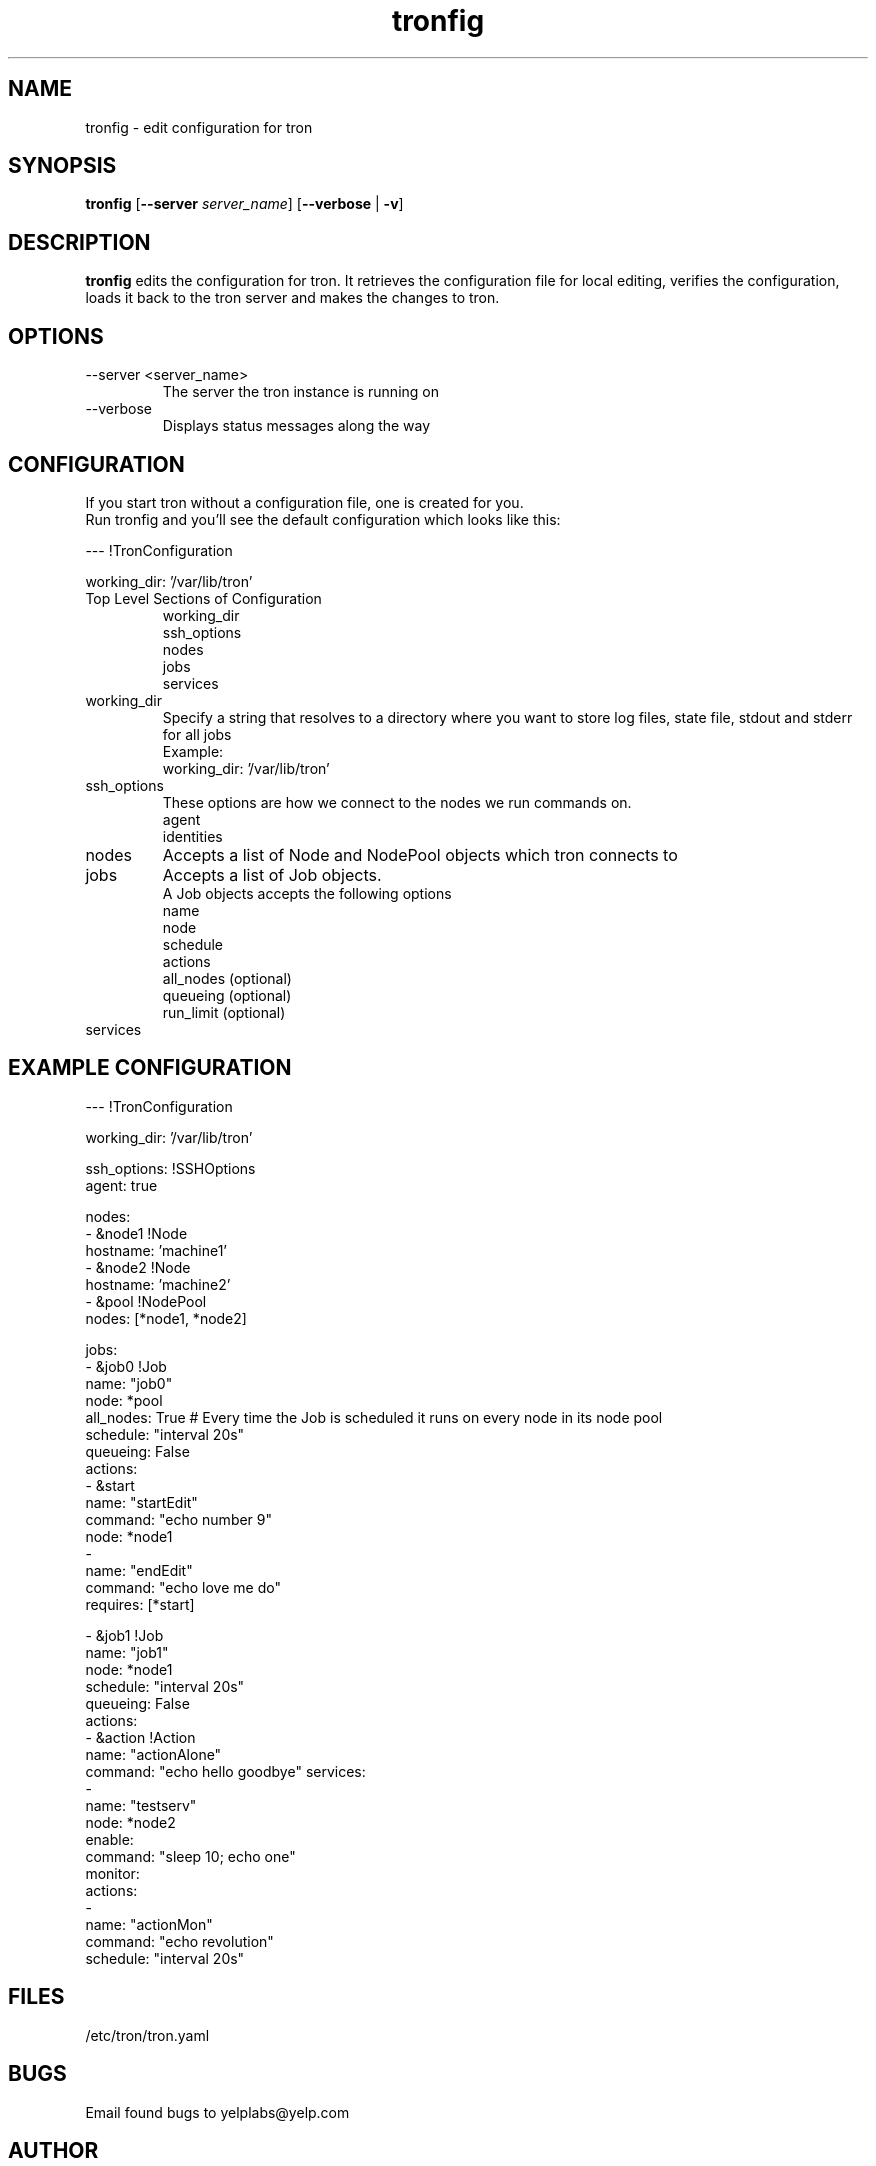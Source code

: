 .\" Process this file with
.\" groff -man -Tascii foo.1
.\"
.TH tronfig 1 "September 2010" Linux "User Manuals"
.SH NAME
tronfig \- edit configuration for tron
.SH SYNOPSIS
.B tronfig
.RB "[" "--server "
.IR "server_name" "]"
.RB "[" "--verbose" " | " "-v" "]"
.SH DESCRIPTION
.B tronfig
edits the configuration for tron.  It retrieves the configuration file for local 
editing, verifies the configuration, loads it back to the tron server and makes the
changes to tron.
.SH OPTIONS
.IP "--server <server_name>"
The server the tron instance is running on
.IP --verbose
Displays status messages along the way

.SH CONFIGURATION
If you start tron without a configuration file, one is created for you.
 Run tronfig and you'll see the default configuration which looks like this:

--- !TronConfiguration

working_dir: '/var/lib/tron'

.IP "Top Level Sections of Configuration"
 working_dir
 ssh_options
 nodes
 jobs
 services

.IP working_dir
Specify a string that resolves to a directory where you want to store log 
files, state file, stdout and stderr for all jobs
 Example:
    working_dir: '/var/lib/tron'

.IP ssh_options
These options are how we connect to the nodes we run commands on.
    agent
    identities

.IP nodes
Accepts a list of Node and NodePool objects which tron connects to
    

.IP jobs
Accepts a list of Job objects.
 A Job objects accepts the following options
    name
    node
    schedule
    actions
    all_nodes (optional)
    queueing  (optional)
    run_limit (optional)

.IP services


.SH EXAMPLE CONFIGURATION
--- !TronConfiguration

working_dir: '/var/lib/tron'

ssh_options: !SSHOptions
    agent: true

nodes:
    - &node1 !Node
        hostname: 'machine1'
    - &node2 !Node
        hostname: 'machine2'
    - &pool !NodePool
        nodes: [*node1, *node2]

jobs:
    - &job0 !Job
        name: "job0"
        node: *pool
        all_nodes: True # Every time the Job is scheduled it runs on every node in its node pool
        schedule: "interval 20s"
        queueing: False
        actions:
            - &start
                name: "startEdit"
                command: "echo number 9"
                node: *node1
            - 
                name: "endEdit"
                command: "echo love me do"
                requires: [*start]

    - &job1 !Job
        name: "job1"
        node: *node1
        schedule: "interval 20s"
        queueing: False
        actions:
            - &action !Action
                name: "actionAlone"
                command: "echo hello goodbye"
services:
    -
        name: "testserv"
        node: *node2
        enable:
            command: "sleep 10; echo one"
        monitor:
            actions:
                - 
                    name: "actionMon"
                    command: "echo revolution"
            schedule: "interval 20s"

.SH FILES
.IP /etc/tron/tron.yaml
.SH BUGS
Email found bugs to yelplabs@yelp.com
.SH AUTHOR
Matthew Tytel
.SH "SEE ALSO"
.BR trond (8),
.BR tronview (1),

